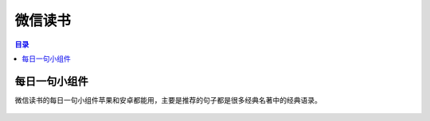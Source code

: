 微信读书
========
.. contents:: 目录

每日一句小组件
--------------
微信读书的每日一句小组件苹果和安卓都能用，主要是推荐的句子都是很多经典名著中的经典语录。

.. figure:: images/微信读书.png